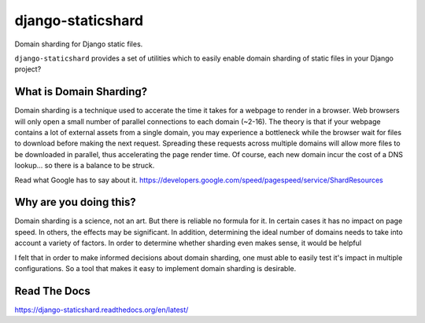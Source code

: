 django-staticshard
==================

Domain sharding for Django static files.

.. image:: https://travis-ci.org/tomatohater/django-staticshard.png?branch=master
    :target: https://travis-ci.org/tomatohater/django-staticshard

.. image:: https://coveralls.io/repos/tomatohater/django-staticshard/badge.png?branch=master
	:target: https://coveralls.io/r/tomatohater/django-staticshard?branch=master

.. image:: https://badge.fury.io/py/django-staticshard.png
    :target: http://badge.fury.io/py/django-staticshard

``django-staticshard`` provides a set of utilities which to easily enable domain sharding of static files in your Django project?


What is Domain Sharding?
************************

Domain sharding is a technique used to accerate the time it takes for a webpage to render in a browser. Web browsers will only open a small number of parallel connections to each domain (~2-16). The theory is that if your webpage contains a lot of external assets from a single domain, you may experience a bottleneck while the browser wait for files to download before making the next request. Spreading these requests across multiple domains will allow more files to be downloaded in parallel, thus accelerating the page render time. Of course, each new domain incur the cost of a DNS lookup... so there is a balance to be struck.

Read what Google has to say about it.
https://developers.google.com/speed/pagespeed/service/ShardResources


Why are you doing this?
***********************

Domain sharding is a science, not an art. But there is reliable no formula for it. In certain cases it has no impact on page speed. In others, the effects may be significant. In addition, determining the ideal number of domains needs to take into account a variety of factors. 
In order to determine whether sharding even makes sense, it would be helpful

I felt that in order to make informed decisions about domain sharding, one must able to easily test it's impact in multiple configurations. So a tool that makes it easy to implement domain sharding is desirable. 



Read The Docs
*************

https://django-staticshard.readthedocs.org/en/latest/